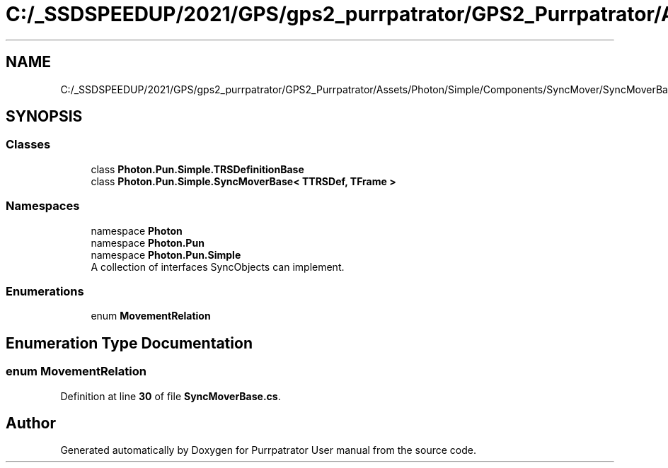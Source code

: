 .TH "C:/_SSDSPEEDUP/2021/GPS/gps2_purrpatrator/GPS2_Purrpatrator/Assets/Photon/Simple/Components/SyncMover/SyncMoverBase.cs" 3 "Mon Apr 18 2022" "Purrpatrator User manual" \" -*- nroff -*-
.ad l
.nh
.SH NAME
C:/_SSDSPEEDUP/2021/GPS/gps2_purrpatrator/GPS2_Purrpatrator/Assets/Photon/Simple/Components/SyncMover/SyncMoverBase.cs
.SH SYNOPSIS
.br
.PP
.SS "Classes"

.in +1c
.ti -1c
.RI "class \fBPhoton\&.Pun\&.Simple\&.TRSDefinitionBase\fP"
.br
.ti -1c
.RI "class \fBPhoton\&.Pun\&.Simple\&.SyncMoverBase< TTRSDef, TFrame >\fP"
.br
.in -1c
.SS "Namespaces"

.in +1c
.ti -1c
.RI "namespace \fBPhoton\fP"
.br
.ti -1c
.RI "namespace \fBPhoton\&.Pun\fP"
.br
.ti -1c
.RI "namespace \fBPhoton\&.Pun\&.Simple\fP"
.br
.RI "A collection of interfaces SyncObjects can implement\&. "
.in -1c
.SS "Enumerations"

.in +1c
.ti -1c
.RI "enum \fBMovementRelation\fP "
.br
.in -1c
.SH "Enumeration Type Documentation"
.PP 
.SS "enum \fBMovementRelation\fP"

.PP
Definition at line \fB30\fP of file \fBSyncMoverBase\&.cs\fP\&.
.SH "Author"
.PP 
Generated automatically by Doxygen for Purrpatrator User manual from the source code\&.
